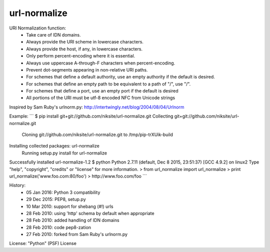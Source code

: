 url-normalize
=============

URI Normalization function:
   * Take care of IDN domains.
   * Always provide the URI scheme in lowercase characters.
   * Always provide the host, if any, in lowercase characters.
   * Only perform percent-encoding where it is essential.
   * Always use uppercase A-through-F characters when percent-encoding.
   * Prevent dot-segments appearing in non-relative URI paths.
   * For schemes that define a default authority, use an empty authority if the default is desired.
   * For schemes that define an empty path to be equivalent to a path of "/", use "/".
   * For schemes that define a port, use an empty port if the default is desired
   * All portions of the URI must be utf-8 encoded NFC from Unicode strings

Inspired by Sam Ruby's urlnorm.py: http://intertwingly.net/blog/2004/08/04/Urlnorm

Example:
```
$ pip install git+git://github.com/niksite/url-normalize.git
Collecting git+git://github.com/niksite/url-normalize.git
  Cloning git://github.com/niksite/url-normalize.git to /tmp/pip-trXUik-build
Installing collected packages: url-normalize
  Running setup.py install for url-normalize
Successfully installed url-normalize-1.2
$ python
Python 2.7.11 (default, Dec  8 2015, 23:51:37)
[GCC 4.9.2] on linux2
Type "help", "copyright", "credits" or "license" for more information.
> from url_normalize import url_normalize
> print url_normalize('www.foo.com:80/foo')
> http://www.foo.com/foo
```

History:
   * 05 Jan 2016: Python 3 compatibility
   * 29 Dec 2015: PEP8, setup.py
   * 10 Mar 2010: support for shebang (#!) urls
   * 28 Feb 2010: using 'http' schema by default when appropriate
   * 28 Feb 2010: added handling of IDN domains
   * 28 Feb 2010: code pep8-zation
   * 27 Feb 2010: forked from Sam Ruby's urlnorm.py

License: "Python" (PSF) License


